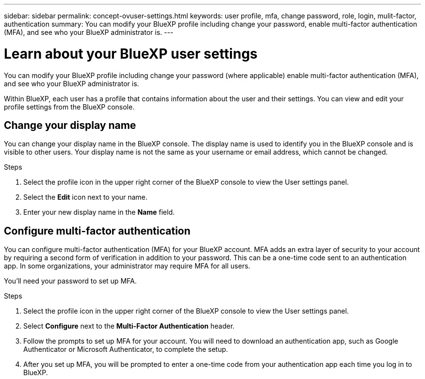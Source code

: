 ---
sidebar: sidebar
permalink: concept-ovuser-settings.html
keywords: user profile, mfa, change password, role, login, mulit-factor, authentication
summary: You can modify your BlueXP profile including change your password, enable multi-factor authentication (MFA), and see who your BlueXP administrator is.
---

= Learn about your BlueXP user settings
:hardbreaks:
:nofooter:
:icons: font
:linkattrs:
:imagesdir: ./media/

[.lead]
You can modify your BlueXP profile including change your password (where applicable) enable multi-factor authentication (MFA), and see who your BlueXP administrator is.

Within BlueXP, each user has a profile that contains information about the user and their settings. You can view and edit your profile settings from the BlueXP console. 


== Change your display name

You can change your display name in the BlueXP console. The display name is used to identify you in the BlueXP console and is visible to other users. Your display name is not the same as your username or email address, which cannot be changed.

.Steps

. Select the profile icon in the upper right corner of the BlueXP console to view the User settings panel.

. Select the *Edit* icon next to your name.

. Enter your new display name in the *Name* field.


== Configure multi-factor authentication

You can configure multi-factor authentication (MFA) for your BlueXP account. MFA adds an extra layer of security to your account by requiring a second form of verification in addition to your password. This can be a one-time code sent to an authentication app. In some organizations, your administrator may require MFA for all users.

You'll need your password to set up MFA. 

.Steps
. Select the profile icon in the upper right corner of the BlueXP console to view the User settings panel.
. Select *Configure* next to  the *Multi-Factor Authentication* header.
. Follow the prompts to set up MFA for your account. You will need to download an authentication app, such as Google Authenticator or Microsoft Authenticator, to complete the setup.
. After you set up MFA, you will be prompted to enter a one-time code from your authentication app each time you log in to BlueXP.



